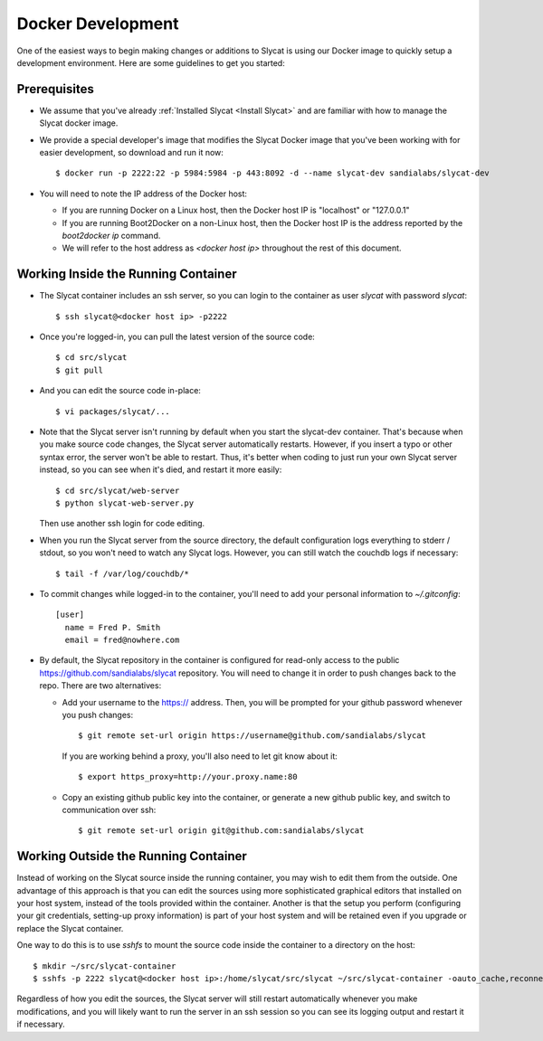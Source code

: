 .. _Docker Development:

Docker Development
==================

One of the easiest ways to begin making changes or additions to Slycat is using
our Docker image to quickly setup a development environment.  Here are some
guidelines to get you started:

Prerequisites
-------------

* We assume that you've already :ref:`Installed Slycat <Install Slycat>` and
  are familiar with how to manage the Slycat docker image.
* We provide a special developer's image that modifies the Slycat Docker image
  that you've been working with for easier development, so download and run it now::

    $ docker run -p 2222:22 -p 5984:5984 -p 443:8092 -d --name slycat-dev sandialabs/slycat-dev

* You will need to note the IP address of the Docker host:

  * If you are running Docker on a Linux host, then the Docker host IP is "localhost" or "127.0.0.1"
  * If you are running Boot2Docker on a non-Linux host, then the Docker host IP is the address reported by the `boot2docker ip` command.
  * We will refer to the host address as `<docker host ip>` throughout the rest of this document.

Working Inside the Running Container
------------------------------------

* The Slycat container includes an ssh server, so you can login to the container as user `slycat` with password `slycat`::

  $ ssh slycat@<docker host ip> -p2222

* Once you're logged-in, you can pull the latest version of the source code::

  $ cd src/slycat
  $ git pull

* And you can edit the source code in-place::

  $ vi packages/slycat/...

* Note that the Slycat server isn't running by default when you start the slycat-dev container.
  That's because when you make source code changes, the Slycat server automatically
  restarts.  However, if you insert a typo or other syntax error, the server won't
  be able to restart.  Thus, it's better when coding to just run your own Slycat server
  instead, so you can see when it's died, and restart it more easily::

    $ cd src/slycat/web-server
    $ python slycat-web-server.py

  Then use another ssh login for code editing.

* When you run the Slycat server from the source directory, the default configuration logs
  everything to stderr / stdout, so you won't need to watch any Slycat logs.  However, you
  can still watch the couchdb logs if necessary::

  $ tail -f /var/log/couchdb/*

* To commit changes while logged-in to the container, you'll need to add your
  personal information to `~/.gitconfig`::

    [user]
      name = Fred P. Smith
      email = fred@nowhere.com

* By default, the Slycat repository in the container is configured for read-only
  access to the public https://github.com/sandialabs/slycat repository.  You will
  need to change it in order to push changes back to the repo.  There are two
  alternatives:

  * Add your username to the https:// address.  Then, you will be prompted for your
    github password whenever you push changes::

      $ git remote set-url origin https://username@github.com/sandialabs/slycat

    If you are working behind a proxy, you'll also need to let git know about it::

      $ export https_proxy=http://your.proxy.name:80

  * Copy an existing github public key into the container, or generate a new github
    public key, and switch to communication over ssh::

    $ git remote set-url origin git@github.com:sandialabs/slycat

Working Outside the Running Container
-------------------------------------

Instead of working on the Slycat source inside the running container, you may
wish to edit them from the outside.  One advantage of this approach is that you
can edit the sources using more sophisticated graphical editors that installed
on your host system, instead of the tools provided within the container.  Another
is that the setup you perform (configuring your git credentials, setting-up
proxy information) is part of your host system and will be retained even if you
upgrade or replace the Slycat container.

One way to do this is to use `sshfs` to mount the source code inside the
container to a directory on the host::

  $ mkdir ~/src/slycat-container
  $ sshfs -p 2222 slycat@<docker host ip>:/home/slycat/src/slycat ~/src/slycat-container -oauto_cache,reconnect,defer_permissions,negative_vncache,volname=slycat-container

Regardless of how you edit the sources, the Slycat server will still restart
automatically whenever you make modifications, and you will likely want to
run the server in an ssh session so you can see its logging output and restart
it if necessary.

